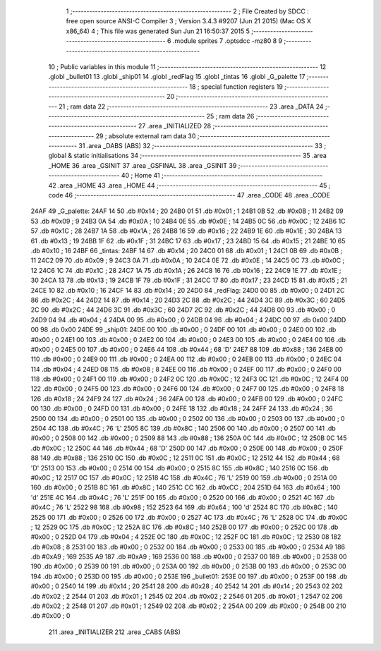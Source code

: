                               1 ;--------------------------------------------------------
                              2 ; File Created by SDCC : free open source ANSI-C Compiler
                              3 ; Version 3.4.3 #9207 (Jun 21 2015) (Mac OS X x86_64)
                              4 ; This file was generated Sun Jun 21 16:50:37 2015
                              5 ;--------------------------------------------------------
                              6 	.module sprites
                              7 	.optsdcc -mz80
                              8 	
                              9 ;--------------------------------------------------------
                             10 ; Public variables in this module
                             11 ;--------------------------------------------------------
                             12 	.globl _bullet01
                             13 	.globl _ship01
                             14 	.globl _redFlag
                             15 	.globl _tintas
                             16 	.globl _G_palette
                             17 ;--------------------------------------------------------
                             18 ; special function registers
                             19 ;--------------------------------------------------------
                             20 ;--------------------------------------------------------
                             21 ; ram data
                             22 ;--------------------------------------------------------
                             23 	.area _DATA
                             24 ;--------------------------------------------------------
                             25 ; ram data
                             26 ;--------------------------------------------------------
                             27 	.area _INITIALIZED
                             28 ;--------------------------------------------------------
                             29 ; absolute external ram data
                             30 ;--------------------------------------------------------
                             31 	.area _DABS (ABS)
                             32 ;--------------------------------------------------------
                             33 ; global & static initialisations
                             34 ;--------------------------------------------------------
                             35 	.area _HOME
                             36 	.area _GSINIT
                             37 	.area _GSFINAL
                             38 	.area _GSINIT
                             39 ;--------------------------------------------------------
                             40 ; Home
                             41 ;--------------------------------------------------------
                             42 	.area _HOME
                             43 	.area _HOME
                             44 ;--------------------------------------------------------
                             45 ; code
                             46 ;--------------------------------------------------------
                             47 	.area _CODE
                             48 	.area _CODE
   24AF                      49 _G_palette:
   24AF 14                   50 	.db #0x14	; 20
   24B0 01                   51 	.db #0x01	; 1
   24B1 0B                   52 	.db #0x0B	; 11
   24B2 09                   53 	.db #0x09	; 9
   24B3 0A                   54 	.db #0x0A	; 10
   24B4 0E                   55 	.db #0x0E	; 14
   24B5 0C                   56 	.db #0x0C	; 12
   24B6 1C                   57 	.db #0x1C	; 28
   24B7 1A                   58 	.db #0x1A	; 26
   24B8 16                   59 	.db #0x16	; 22
   24B9 1E                   60 	.db #0x1E	; 30
   24BA 13                   61 	.db #0x13	; 19
   24BB 1F                   62 	.db #0x1F	; 31
   24BC 17                   63 	.db #0x17	; 23
   24BD 15                   64 	.db #0x15	; 21
   24BE 10                   65 	.db #0x10	; 16
   24BF                      66 _tintas:
   24BF 14                   67 	.db #0x14	; 20
   24C0 01                   68 	.db #0x01	; 1
   24C1 0B                   69 	.db #0x0B	; 11
   24C2 09                   70 	.db #0x09	; 9
   24C3 0A                   71 	.db #0x0A	; 10
   24C4 0E                   72 	.db #0x0E	; 14
   24C5 0C                   73 	.db #0x0C	; 12
   24C6 1C                   74 	.db #0x1C	; 28
   24C7 1A                   75 	.db #0x1A	; 26
   24C8 16                   76 	.db #0x16	; 22
   24C9 1E                   77 	.db #0x1E	; 30
   24CA 13                   78 	.db #0x13	; 19
   24CB 1F                   79 	.db #0x1F	; 31
   24CC 17                   80 	.db #0x17	; 23
   24CD 15                   81 	.db #0x15	; 21
   24CE 10                   82 	.db #0x10	; 16
   24CF 14                   83 	.db #0x14	; 20
   24D0                      84 _redFlag:
   24D0 00                   85 	.db #0x00	; 0
   24D1 2C                   86 	.db #0x2C	; 44
   24D2 14                   87 	.db #0x14	; 20
   24D3 2C                   88 	.db #0x2C	; 44
   24D4 3C                   89 	.db #0x3C	; 60
   24D5 2C                   90 	.db #0x2C	; 44
   24D6 3C                   91 	.db #0x3C	; 60
   24D7 2C                   92 	.db #0x2C	; 44
   24D8 00                   93 	.db #0x00	; 0
   24D9 04                   94 	.db #0x04	; 4
   24DA 00                   95 	.db #0x00	; 0
   24DB 04                   96 	.db #0x04	; 4
   24DC 00                   97 	.db 0x00
   24DD 00                   98 	.db 0x00
   24DE                      99 _ship01:
   24DE 00                  100 	.db #0x00	; 0
   24DF 00                  101 	.db #0x00	; 0
   24E0 00                  102 	.db #0x00	; 0
   24E1 00                  103 	.db #0x00	; 0
   24E2 00                  104 	.db #0x00	; 0
   24E3 00                  105 	.db #0x00	; 0
   24E4 00                  106 	.db #0x00	; 0
   24E5 00                  107 	.db #0x00	; 0
   24E6 44                  108 	.db #0x44	; 68	'D'
   24E7 88                  109 	.db #0x88	; 136
   24E8 00                  110 	.db #0x00	; 0
   24E9 00                  111 	.db #0x00	; 0
   24EA 00                  112 	.db #0x00	; 0
   24EB 00                  113 	.db #0x00	; 0
   24EC 04                  114 	.db #0x04	; 4
   24ED 08                  115 	.db #0x08	; 8
   24EE 00                  116 	.db #0x00	; 0
   24EF 00                  117 	.db #0x00	; 0
   24F0 00                  118 	.db #0x00	; 0
   24F1 00                  119 	.db #0x00	; 0
   24F2 0C                  120 	.db #0x0C	; 12
   24F3 0C                  121 	.db #0x0C	; 12
   24F4 00                  122 	.db #0x00	; 0
   24F5 00                  123 	.db #0x00	; 0
   24F6 00                  124 	.db #0x00	; 0
   24F7 00                  125 	.db #0x00	; 0
   24F8 18                  126 	.db #0x18	; 24
   24F9 24                  127 	.db #0x24	; 36
   24FA 00                  128 	.db #0x00	; 0
   24FB 00                  129 	.db #0x00	; 0
   24FC 00                  130 	.db #0x00	; 0
   24FD 00                  131 	.db #0x00	; 0
   24FE 18                  132 	.db #0x18	; 24
   24FF 24                  133 	.db #0x24	; 36
   2500 00                  134 	.db #0x00	; 0
   2501 00                  135 	.db #0x00	; 0
   2502 00                  136 	.db #0x00	; 0
   2503 00                  137 	.db #0x00	; 0
   2504 4C                  138 	.db #0x4C	; 76	'L'
   2505 8C                  139 	.db #0x8C	; 140
   2506 00                  140 	.db #0x00	; 0
   2507 00                  141 	.db #0x00	; 0
   2508 00                  142 	.db #0x00	; 0
   2509 88                  143 	.db #0x88	; 136
   250A 0C                  144 	.db #0x0C	; 12
   250B 0C                  145 	.db #0x0C	; 12
   250C 44                  146 	.db #0x44	; 68	'D'
   250D 00                  147 	.db #0x00	; 0
   250E 00                  148 	.db #0x00	; 0
   250F 88                  149 	.db #0x88	; 136
   2510 0C                  150 	.db #0x0C	; 12
   2511 0C                  151 	.db #0x0C	; 12
   2512 44                  152 	.db #0x44	; 68	'D'
   2513 00                  153 	.db #0x00	; 0
   2514 00                  154 	.db #0x00	; 0
   2515 8C                  155 	.db #0x8C	; 140
   2516 0C                  156 	.db #0x0C	; 12
   2517 0C                  157 	.db #0x0C	; 12
   2518 4C                  158 	.db #0x4C	; 76	'L'
   2519 00                  159 	.db #0x00	; 0
   251A 00                  160 	.db #0x00	; 0
   251B 8C                  161 	.db #0x8C	; 140
   251C CC                  162 	.db #0xCC	; 204
   251D 64                  163 	.db #0x64	; 100	'd'
   251E 4C                  164 	.db #0x4C	; 76	'L'
   251F 00                  165 	.db #0x00	; 0
   2520 00                  166 	.db #0x00	; 0
   2521 4C                  167 	.db #0x4C	; 76	'L'
   2522 98                  168 	.db #0x98	; 152
   2523 64                  169 	.db #0x64	; 100	'd'
   2524 8C                  170 	.db #0x8C	; 140
   2525 00                  171 	.db #0x00	; 0
   2526 00                  172 	.db #0x00	; 0
   2527 4C                  173 	.db #0x4C	; 76	'L'
   2528 0C                  174 	.db #0x0C	; 12
   2529 0C                  175 	.db #0x0C	; 12
   252A 8C                  176 	.db #0x8C	; 140
   252B 00                  177 	.db #0x00	; 0
   252C 00                  178 	.db #0x00	; 0
   252D 04                  179 	.db #0x04	; 4
   252E 0C                  180 	.db #0x0C	; 12
   252F 0C                  181 	.db #0x0C	; 12
   2530 08                  182 	.db #0x08	; 8
   2531 00                  183 	.db #0x00	; 0
   2532 00                  184 	.db #0x00	; 0
   2533 00                  185 	.db #0x00	; 0
   2534 A9                  186 	.db #0xA9	; 169
   2535 A9                  187 	.db #0xA9	; 169
   2536 00                  188 	.db #0x00	; 0
   2537 00                  189 	.db #0x00	; 0
   2538 00                  190 	.db #0x00	; 0
   2539 00                  191 	.db #0x00	; 0
   253A 00                  192 	.db #0x00	; 0
   253B 00                  193 	.db #0x00	; 0
   253C 00                  194 	.db #0x00	; 0
   253D 00                  195 	.db #0x00	; 0
   253E                     196 _bullet01:
   253E 00                  197 	.db #0x00	; 0
   253F 00                  198 	.db #0x00	; 0
   2540 14                  199 	.db #0x14	; 20
   2541 28                  200 	.db #0x28	; 40
   2542 14                  201 	.db #0x14	; 20
   2543 02                  202 	.db #0x02	; 2
   2544 01                  203 	.db #0x01	; 1
   2545 02                  204 	.db #0x02	; 2
   2546 01                  205 	.db #0x01	; 1
   2547 02                  206 	.db #0x02	; 2
   2548 01                  207 	.db #0x01	; 1
   2549 02                  208 	.db #0x02	; 2
   254A 00                  209 	.db #0x00	; 0
   254B 00                  210 	.db #0x00	; 0
                            211 	.area _INITIALIZER
                            212 	.area _CABS (ABS)
